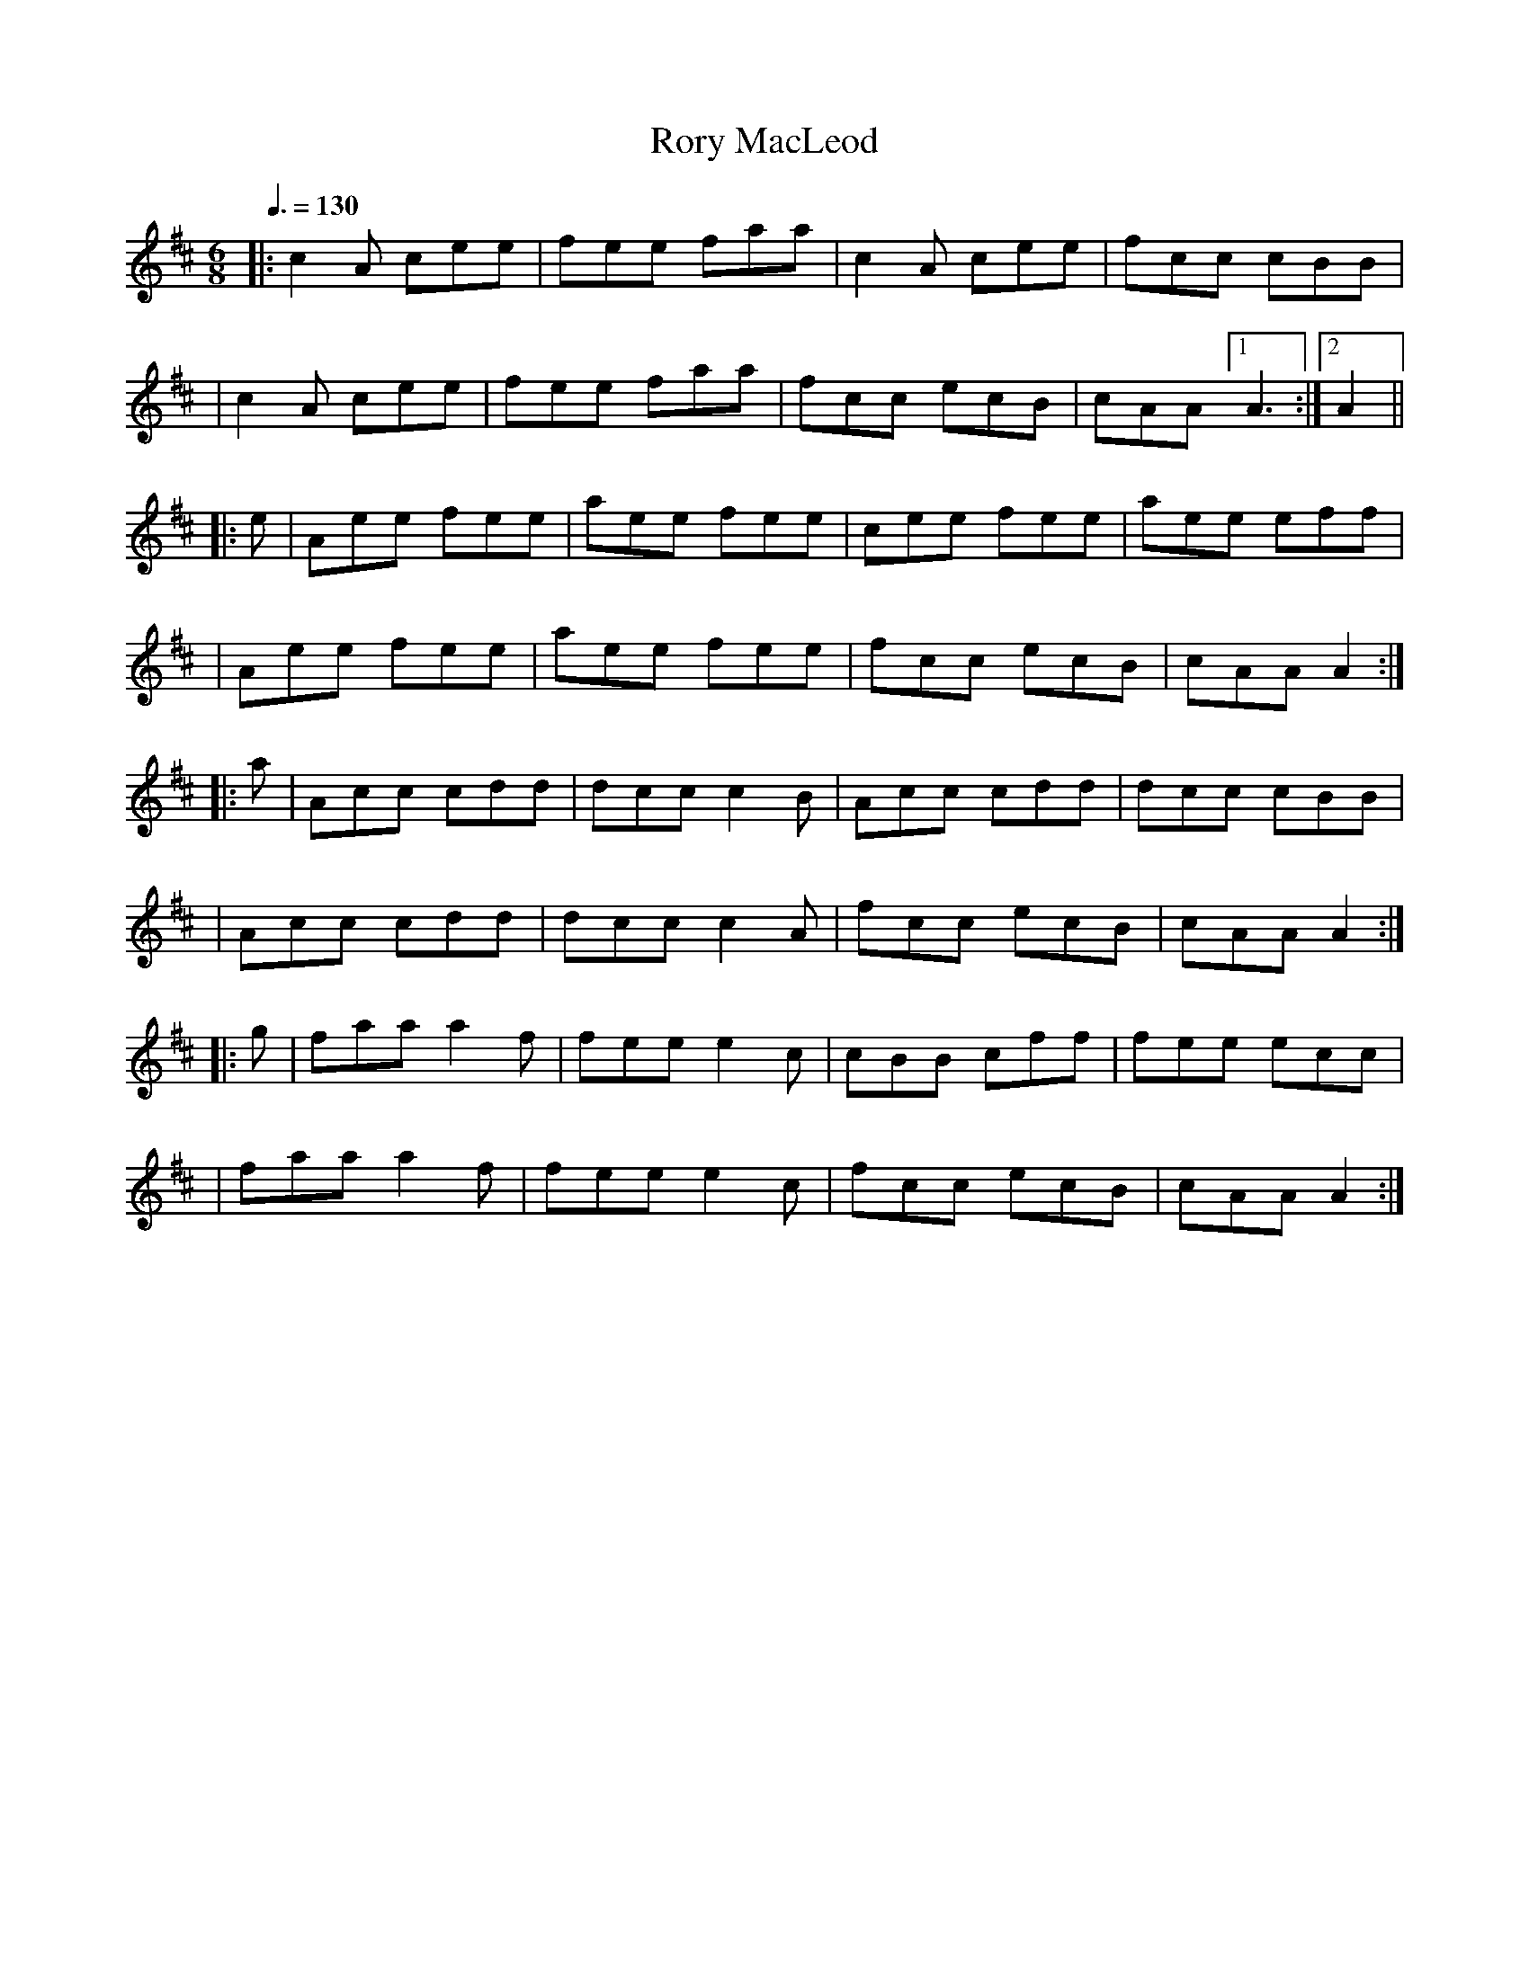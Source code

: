 X:1680
T:Rory MacLeod
R:jig
M:6/8
L:1/8
Q:3/8=130
K:Amix
|: c2A cee | fee faa | c2A cee | fcc cBB |
| c2A cee | fee faa | fcc ecB | cAA [1 A3 :|  [2 A2 ||
|: e | Aee fee | aee fee | cee fee | aee eff |
| Aee fee | aee fee | fcc ecB | cAA A2 :|
|: a | Acc cdd | dcc c2B | Acc cdd | dcc cBB |
| Acc cdd | dcc c2A | fcc ecB | cAA A2 :|
|: g | faa a2f | fee e2c | cBB cff | fee ecc |
| faa a2f | fee e2c | fcc ecB | cAA A2 :|
